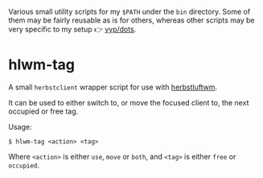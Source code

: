 Various small utility scripts for my =$PATH= under the =bin= directory. Some of
them may be fairly reusable as is for others, whereas other scripts may be very
specific to my setup 👉 [[https://github.com/vyp/dots][vyp/dots]].

* hlwm-tag

A small =herbstclient= wrapper script for use with
[[http://www.herbstluftwm.org][herbstluftwm]].

It can be used to either switch to, or move the focused client to, the next
occupied or free tag.

Usage:

#+BEGIN_SRC shell-script
$ hlwm-tag <action> <tag>
#+END_SRC

Where =<action>= is either =use=, =move= or =both=, and =<tag>= is either
=free= or =occupied=.
